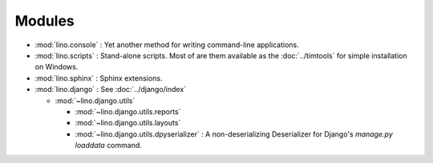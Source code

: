 Modules
=======

- :mod:`lino.console` : Yet another method for writing command-line
  applications.
  
- :mod:`lino.scripts` : Stand-alone scripts. 
  Most of are them available as the :doc:`../timtools`
  for simple installation on Windows.
  
- :mod:`lino.sphinx` : Sphinx extensions.
  
- :mod:`lino.django` : See :doc:`../django/index`

  - :mod:`~lino.django.utils`
  
    - :mod:`~lino.django.utils.reports`
    
    - :mod:`~lino.django.utils.layouts`
    
    - :mod:`~lino.django.utils.dpyserializer` : A non-deserializing
      Deserializer for Django's `manage.py loaddata` command.

